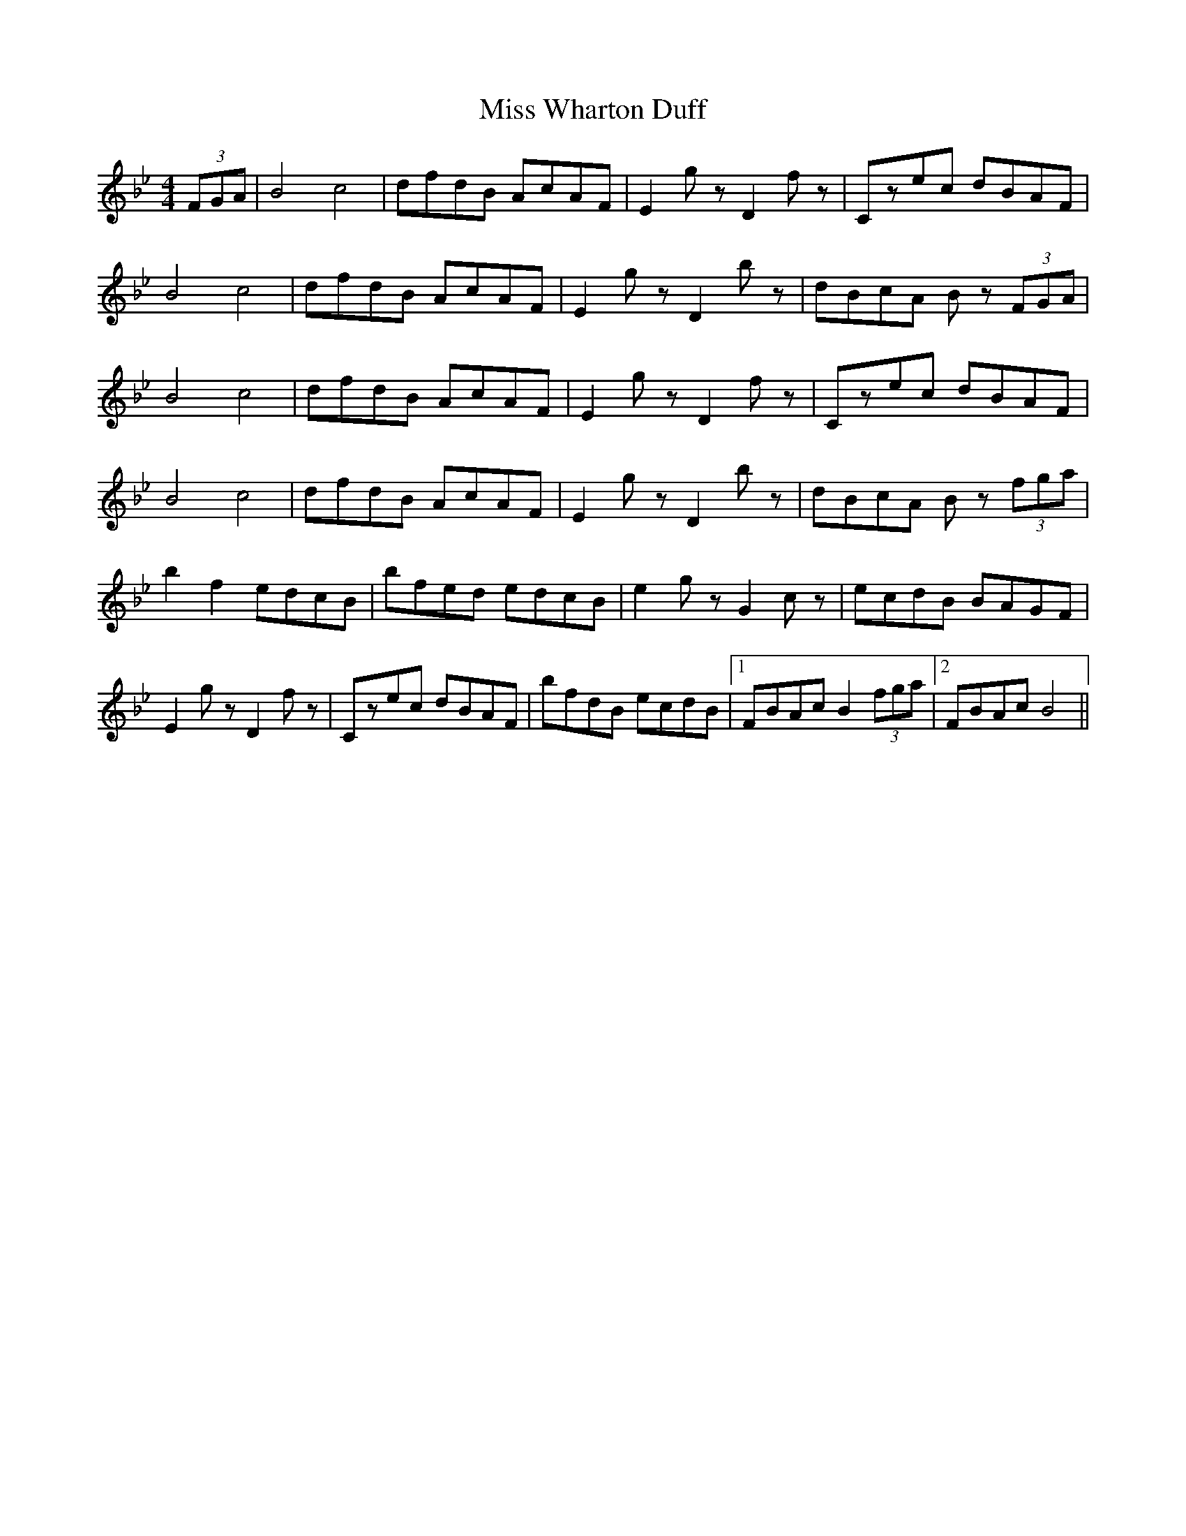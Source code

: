 X: 27298
T: Miss Wharton Duff
R: hornpipe
M: 4/4
K: Cdorian
(3FGA|B4 c4|dfdB AcAF|E2gzD2fz|Czec dBAF|
B4 c4|dfdB AcAF|E2gzD2bz|dBcA Bz (3FGA|
B4 c4|dfdB AcAF|E2gzD2fz|Czec dBAF|
B4 c4|dfdB AcAF|E2gzD2bz|dBcA Bz (3fga|
b2f2 edcB|bfed edcB|e2gzG2cz|ecdB BAGF|
E2gzD2fz|Czec dBAF|bfdB ecdB|1 FBAc B2 (3fga|2 FBAc B4||

